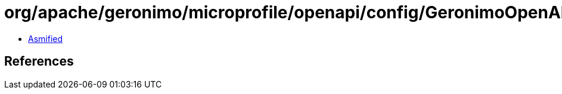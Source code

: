 = org/apache/geronimo/microprofile/openapi/config/GeronimoOpenAPIConfig.class

 - link:GeronimoOpenAPIConfig-asmified.java[Asmified]

== References

